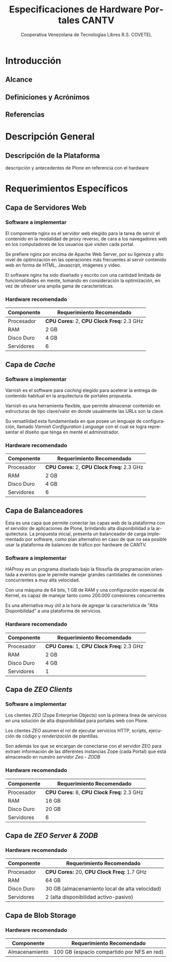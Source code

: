 #+TITLE: Especificaciones de Hardware Portales CANTV
#+AUTHOR:    Cooperativa Venezolana de Tecnologías Libres R.S. COVETEL
#+EMAIL:     info@covetel.com.ve
#+DATE:      
#+DESCRIPTION: Documento de especificaciones de requerimientos de hardware para el proyecto portales de CANTV
#+KEYWORDS: covetel cantv portales
#+LaTeX_CLASS: covetel
#+LaTeX_CLASS_OPTIONS: [11pt,letterpaper,oneside,spanish]
#+LANGUAGE:  es
#+OPTIONS:   H:3 num:t toc:3 \n:nil @:t ::t |:t ^:t -:t f:t *:t <:t
#+OPTIONS:   TeX:t LaTeX:t skip:nil d:nil todo:t pri:nil tags:not-in-toc
#+EXPORT_SELECT_TAGS: export
#+EXPORT_EXCLUDE_TAGS: noexport
#+LINK_UP:   
#+LINK_HOME:
#+LATEX_HEADER: \usepackage{array}
#+LATEX_HEADER: \input{titulo-especificaciones-hardware.tex}

* Introducción

** Alcance
** Definiciones y Acrónimos
** Referencias


* Descripción General

** Descripción de la Plataforma
descripción y antecedentes de Plone en referencia con el hardware


* Requerimientos Específicos

** Capa de Servidores Web

*** Software a implementar

El componente nginx es el servidor web elegido para la tarea de servir
el contenido en la modalidad de proxy reverso, de cara a los
navegadores web en los computadores de los usuarios que visiten cada
portal.

Se prefiere nginx por encima de Apache Web Server, por su ligereza y
alto nivel de optimización en las operaciones más frecuentes al servir
contenido web en forma de HTML, Javascript, imágenes y video.

El software nginx ha sido diseñado y escrito con una cantidad limitada
de funcionalidades en mente, tomando en consideración la optimización,
en vez de ofrecer una amplia gama de características.

*** Hardware recomendado

#+CAPTION: Recomendaciones de Hardware Capa Servidores Web
#+LABEL: tbl:tabla_webserver
#+ATTR_LaTeX: longtable align=|l|l|

|--------------+-------------------------------------------|
| *Componente* | *Requerimiento Recomendado*               |
|--------------+-------------------------------------------|
| Procesador   | *CPU Cores:* 2, *CPU Clock Freq:* 2.3 GHz |
|--------------+-------------------------------------------|
| RAM          | 2 GB                                      |
|--------------+-------------------------------------------|
| Disco Duro   | 4 GB                                      |
|--------------+-------------------------------------------|
| Servidores   | 6                                         |
|--------------+-------------------------------------------|


** Capa de /Cache/

*** Software a implementar

Varnish es el software para /caching/ elegido para acelerar la entrega
de contenido habitual en la arquitectura de portales propuesta.

Varnish es una herramienta flexible, que permite almacenar contenido
en estructuras de tipo clave/valor en donde usualmente las URLs son la
clave.

Su versatilidad esta fundamentada en que posee un lenguaje de
configuración, llamado /Varnish Configuration Language/ con el cual se
logra representar el diseño que tenga en mente el administrador.

*** Hardware recomendado

#+CAPTION: Recomendaciones de Hardware Capa Cache
#+LABEL: tbl:tabla_cache
#+ATTR_LaTeX: longtable align=|l|l|


|--------------+-------------------------------------------|
| *Componente* | *Requerimiento Recomendado*               |
|--------------+-------------------------------------------|
| Procesador   | *CPU Cores:* 2, *CPU Clock Freq:* 2.3 GHz |
|--------------+-------------------------------------------|
| RAM          | 2 GB                                      |
|--------------+-------------------------------------------|
| Disco Duro   | 4 GB                                      |
|--------------+-------------------------------------------|
| Servidores   | 6                                         |
|--------------+-------------------------------------------|


** Capa de Balanceadores

Esta es una capa que permite conectar las capas web de la plataforma
con el servidor de aplicaciones de Plone, brindando alta
disponibilidad a la arquitectura. La propuesta inicial, presenta un
balanceador de carga implementado por software, como plan alternativo
en caso de que no sea posible usar la plataforma de balanceo de
tráfico por hardware de CANTV.

*** Software a implementar

/HAProxy/ es un programa diseñado bajo la filosofía de programación
orientada a eventos que le permite manejar grandes cantidades de
conexiones concurrentes a muy alta velocidad.

Con una máquina de 64 bits, 1 GB de RAM y una configuración especial
de Kernel, es capaz de manejar tanto como 200.000 conexiones
concurrentes

Es una alternativa muy útil a la hora de agregar la característica de
"Alta Disponbilidad" a una plataforma de servicios.

*** Hardware recomendado

#+CAPTION: Recomendaciones de Hardware Capa Balanceador
#+LABEL: tbl:tabla_balanceador
#+ATTR_LaTeX: longtable align=|l|l|


|--------------+-------------------------------------------|
| *Componente* | *Requerimiento Recomendado*               |
|--------------+-------------------------------------------|
| Procesador   | *CPU Cores:* 1, *CPU Clock Freq:* 2.3 GHz |
|--------------+-------------------------------------------|
| RAM          | 2 GB                                      |
|--------------+-------------------------------------------|
| Disco Duro   | 4 GB                                      |
|--------------+-------------------------------------------|
| Servidores   | 1                                         |
|--------------+-------------------------------------------|



** Capa de /ZEO Clients/ 

*** Software a implementar

Los clientes /ZEO/ (Zope Enterprise Objects) son la primera línea de
servicios en una solución de alta disponibilidad para portales web con
Plone.

Los clientes /ZEO/ asumen el rol de ejecutar servicios HTTP, scripts,
ejecución de código y /renderización/ de plantillas.

Son además los que se encargan de conectarse con el servidor ZEO para
extraer información de las diferentes instancias Zope (cada Portal)
que está almacenado en nuestro /servidor Zeo - ZODB/

*** Hardware recomendado

#+CAPTION: Recomendaciones de Hardware para Capa Cliente Zeo 
#+LABEL: tbl:tabla_balanceador
#+ATTR_LaTeX: longtable align=|l|l|


|--------------+-------------------------------------------|
| *Componente* | *Requerimiento Recomendado*               |
|--------------+-------------------------------------------|
| Procesador   | *CPU Cores:* 8, *CPU Clock Freq:* 2.3 GHz |
|--------------+-------------------------------------------|
| RAM          | 16 GB                                     |
|--------------+-------------------------------------------|
| Disco Duro   | 20 GB                                     |
|--------------+-------------------------------------------|
| Servidores   | 6                                         |
|--------------+-------------------------------------------|


** Capa de /ZEO Server & ZODB/


*** Hardware recomendado

#+CAPTION: Recomendaciones de Hardware para Capa Zeo Server
#+LABEL: tbl:tabla_balanceador
#+ATTR_LaTeX: longtable align=|l|l|


|--------------+------------------------------------------------|
| *Componente* | *Requerimiento Recomendado*                    |
|--------------+------------------------------------------------|
| Procesador   | *CPU Cores:* 20, *CPU Clock Freq:* 1.7 GHz     |
|--------------+------------------------------------------------|
| RAM          | 64 GB                                          |
|--------------+------------------------------------------------|
| Disco Duro   | 30 GB (almacenamiento local de alta velocidad) |
|--------------+------------------------------------------------|
| Servidores   | 2 (alta disponibilidad activo-pasivo)          |
|--------------+------------------------------------------------|

** Capa de Blob Storage

*** Hardware recomendado

#+CAPTION: Recomendaciones de Hardware para Capa Blob Storage
#+LABEL: tbl:tabla_balanceador
#+ATTR_LaTeX: longtable align=|l|l|


|----------------+--------------------------------------------|
| *Componente*   | *Requerimiento Recomendado*                |
|----------------+--------------------------------------------|
| Almacenamiento | 100 GB (espacio compartido por NFS en red) |
|----------------+--------------------------------------------|

